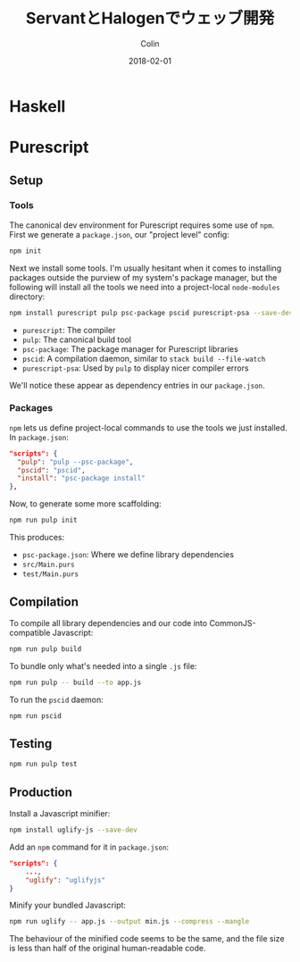 #+TITLE: ServantとHalogenでウェッブ開発
#+DATE: 2018-02-01
#+AUTHOR: Colin
#+HTML_HEAD: <link rel="stylesheet" type="text/css" href="../assets/org-theme.css"/>

* Haskell
* Purescript

** Setup

*** Tools

The canonical dev environment for Purescript requires some use of ~npm~.
First we generate a ~package.json~, our "project level" config:

#+BEGIN_SRC bash
  npm init
#+END_SRC

Next we install some tools.
I'm usually hesitant when it comes to installing packages outside the purview
of my system's package manager, but the following will install all the tools
we need into a project-local ~node-modules~ directory:

#+BEGIN_SRC bash
  npm install purescript pulp psc-package pscid purescript-psa --save-dev
#+END_SRC

- ~purescript~: The compiler
- ~pulp~: The canonical build tool
- ~psc-package~: The package manager for Purescript libraries
- ~pscid~: A compilation daemon, similar to ~stack build --file-watch~
- ~purescript-psa~: Used by ~pulp~ to display nicer compiler errors

We'll notice these appear as dependency entries in our ~package.json~.

*** Packages

~npm~ lets us define project-local commands to use the tools we just installed.
In ~package.json~:

#+BEGIN_SRC json
    "scripts": {
      "pulp": "pulp --psc-package",
      "pscid": "pscid",
      "install": "psc-package install"
    },
#+END_SRC

Now, to generate some more scaffolding:

#+BEGIN_SRC bash
  npm run pulp init
#+END_SRC

This produces:

- ~psc-package.json~: Where we define library dependencies
- ~src/Main.purs~
- ~test/Main.purs~
** Compilation

To compile all library dependencies and our code into CommonJS-compatible Javascript:

#+BEGIN_SRC bash
  npm run pulp build
#+END_SRC

To bundle only what's needed into a single ~.js~ file:

#+BEGIN_SRC bash
  npm run pulp -- build --to app.js
#+END_SRC

To run the ~pscid~ daemon:

#+BEGIN_SRC bash
  npm run pscid
#+END_SRC

** Testing

#+BEGIN_SRC bash
  npm run pulp test
#+END_SRC

** Production

Install a Javascript minifier:

#+BEGIN_SRC bash
  npm install uglify-js --save-dev
#+END_SRC

Add an ~npm~ command for it in ~package.json~:

#+BEGIN_SRC json
  "scripts": {
      ...,
      "uglify": "uglifyjs"
  }
#+END_SRC

Minify your bundled Javascript:

#+BEGIN_SRC bash
  npm run uglify -- app.js --output min.js --compress --mangle
#+END_SRC

The behaviour of the minified code seems to be the same, and the file size
is less than half of the original human-readable code.
